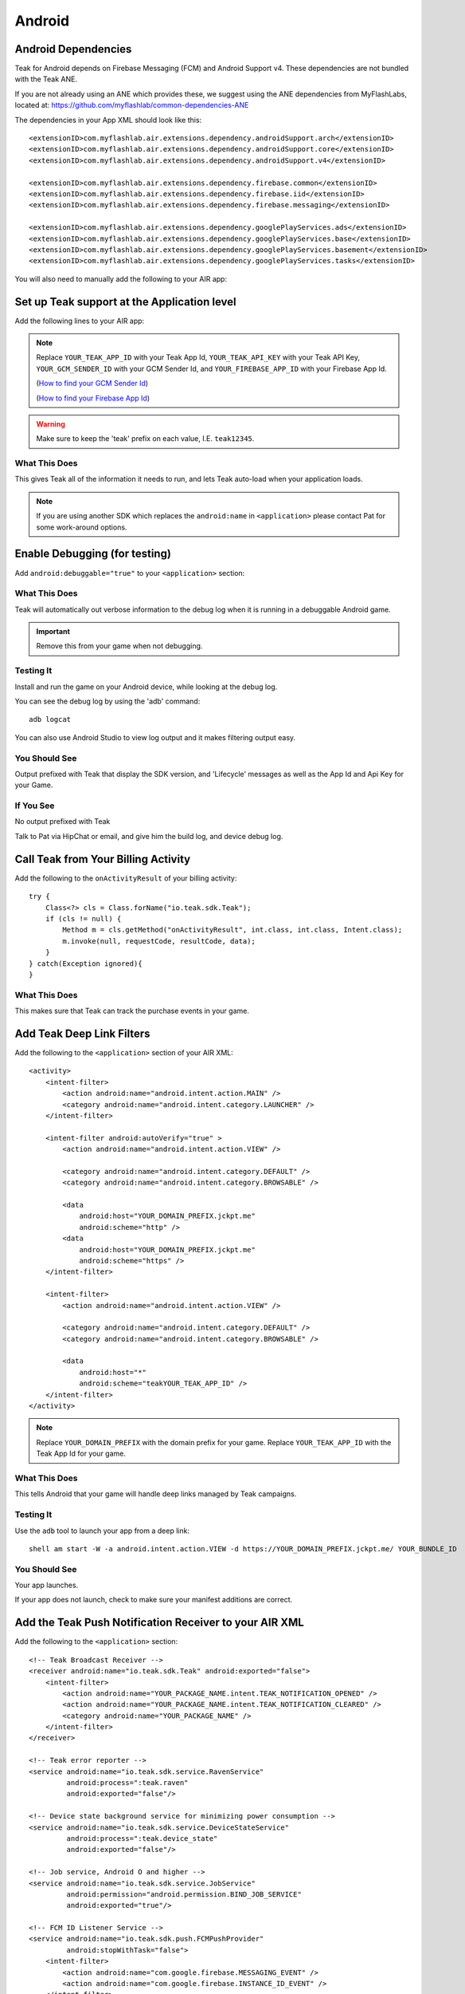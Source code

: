 Android
=======
.. highlight:: xml

.. _android-dependencies:

Android Dependencies
--------------------
Teak for Android depends on Firebase Messaging (FCM) and Android Support v4. These dependencies are not bundled with the Teak ANE.

If you are not already using an ANE which provides these, we suggest using the ANE dependencies from MyFlashLabs, located at: https://github.com/myflashlab/common-dependencies-ANE

The dependencies in your App XML should look like this::

    <extensionID>com.myflashlab.air.extensions.dependency.androidSupport.arch</extensionID>
    <extensionID>com.myflashlab.air.extensions.dependency.androidSupport.core</extensionID>
    <extensionID>com.myflashlab.air.extensions.dependency.androidSupport.v4</extensionID>

    <extensionID>com.myflashlab.air.extensions.dependency.firebase.common</extensionID>
    <extensionID>com.myflashlab.air.extensions.dependency.firebase.iid</extensionID>
    <extensionID>com.myflashlab.air.extensions.dependency.firebase.messaging</extensionID>

    <extensionID>com.myflashlab.air.extensions.dependency.googlePlayServices.ads</extensionID>
    <extensionID>com.myflashlab.air.extensions.dependency.googlePlayServices.base</extensionID>
    <extensionID>com.myflashlab.air.extensions.dependency.googlePlayServices.basement</extensionID>
    <extensionID>com.myflashlab.air.extensions.dependency.googlePlayServices.tasks</extensionID>

You will also need to manually add the following to your AIR app:

.. code-block:: xml
   :emphasize-lines: 6, 7, 12-41

    <android>
        <manifestAdditions>
            <![CDATA[
                <!-- etc -->

                <!-- Required by older versions of Google Play services to create IID tokens -->
                <uses-permission android:name="com.google.android.c2dm.permission.RECEIVE" />

                <application android:name="io.teak.sdk.wrapper.Application">
                    <!-- etc -->

                    <!-- These would have been added by Firebase manifest merger -->
                    <service android:name="com.google.firebase.components.ComponentDiscoveryService"
                             android:exported="false">
                        <meta-data
                            android:name="com.google.firebase.components:com.google.firebase.iid.Registrar"
                            android:value="com.google.firebase.components.ComponentRegistrar" />
                    </service>

                    <receiver android:name="com.google.firebase.iid.FirebaseInstanceIdReceiver"
                              android:exported="true"
                              android:permission="com.google.android.c2dm.permission.SEND">
                        <intent-filter>
                            <action android:name="com.google.android.c2dm.intent.RECEIVE" />
                        </intent-filter>
                    </receiver>

                    <service android:name="com.google.firebase.iid.FirebaseInstanceIdService"
                             android:exported="true">
                        <intent-filter android:priority="-500">
                            <action android:name="com.google.firebase.INSTANCE_ID_EVENT" />
                        </intent-filter>
                    </service>

                    <service android:name="com.google.firebase.messaging.FirebaseMessagingService"
                             android:exported="true">
                        <intent-filter android:priority="-500">
                            <action android:name="com.google.firebase.MESSAGING_EVENT" />
                        </intent-filter>
                    </service>
                    <!-- End Firebase -->

                    <!-- This would have been added by the Firebase JobDispatcher manifest merge -->
                    <service
                        android:name="com.firebase.jobdispatcher.GooglePlayReceiver"
                        android:exported="true"
                        android:permission="com.google.android.gms.permission.BIND_NETWORK_TASK_SERVICE" >
                        <intent-filter>
                            <action android:name="com.google.android.gms.gcm.ACTION_TASK_READY" />
                        </intent-filter>
                    </service>
                    <!-- End Firebase JobDispatcher -->

                    <!-- etc -->
                </application>

                <!-- etc -->
            ]]>
        </manifestAdditions>
    </android>

Set up Teak support at the Application level
--------------------------------------------
Add the following lines to your AIR app:

.. code-block:: xml
   :emphasize-lines: 6-11

    <android>
        <manifestAdditions>
            <![CDATA[
                <!-- etc -->

                <application android:name="io.teak.sdk.wrapper.Application">
                    <meta-data android:name="io_teak_app_id" android:value="teakYOUR_TEAK_APP_ID" />
                    <meta-data android:name="io_teak_api_key" android:value="teakYOUR_TEAK_API_KEY" />
                    <meta-data android:name="io_teak_gcm_sender_id" android:value="teakYOUR_GCM_SENDER_ID" />
                    <meta-data android:name="io_teak_firebase_app_id" android:value="teakYOUR_FIREBASE_APP_ID" />
                </application>

                <!-- etc -->
            ]]>
        </manifestAdditions>
    </android>

.. note:: Replace ``YOUR_TEAK_APP_ID`` with your Teak App Id, ``YOUR_TEAK_API_KEY`` with your Teak API Key, ``YOUR_GCM_SENDER_ID`` with your GCM Sender Id, and ``YOUR_FIREBASE_APP_ID`` with your Firebase App Id.

        (`How to find your GCM Sender Id <https://teak.readthedocs.io/en/latest/firebase-gcm.html>`_)

        (`How to find your Firebase App Id <https://teak.readthedocs.io/en/latest/firebase-app-id.html>`_)

.. warning:: Make sure to keep the 'teak' prefix on each value, I.E. ``teak12345``.


What This Does
^^^^^^^^^^^^^^
This gives Teak all of the information it needs to run, and lets Teak auto-load when your application loads.

.. note:: If you are using another SDK which replaces the ``android:name`` in ``<application>`` please contact Pat for some work-around options.

Enable Debugging (for testing)
------------------------------
Add ``android:debuggable="true"`` to your ``<application>`` section:

.. code-block:: xml
   :emphasize-lines: 6

    <android>
        <manifestAdditions>
            <![CDATA[
                <!-- etc -->

                <application android:name="io.teak.sdk.wraper.Application" android:debuggable="true">

                <!-- etc -->
            ]]>
        </manifestAdditions>
    </android>

What This Does
^^^^^^^^^^^^^^
Teak will automatically out verbose information to the debug log when it is running in a debuggable Android game.

.. important:: Remove this from your game when not debugging.


Testing It
^^^^^^^^^^
Install and run the game on your Android device, while looking at the debug log.

You can see the debug log by using the 'adb' command::

    adb logcat

You can also use Android Studio to view log output and it makes filtering output easy.

You Should See
^^^^^^^^^^^^^^
Output prefixed with Teak that display the SDK version, and 'Lifecycle' messages as well as the App Id and Api Key for your Game.

If You See
^^^^^^^^^^
No output prefixed with Teak

Talk to Pat via HipChat or email, and give him the build log, and device debug log.

Call Teak from Your Billing Activity
------------------------------------
.. highlight:: java

Add the following to the ``onActivityResult`` of your billing activity::

    try {
        Class<?> cls = Class.forName("io.teak.sdk.Teak");
        if (cls != null) {
            Method m = cls.getMethod("onActivityResult", int.class, int.class, Intent.class);
            m.invoke(null, requestCode, resultCode, data);
        }
    } catch(Exception ignored){
    }

What This Does
^^^^^^^^^^^^^^
This makes sure that Teak can track the purchase events in your game.

.. highlight:: xml

Add Teak Deep Link Filters
--------------------------
Add the following to the ``<application>`` section of your AIR XML::

    <activity>
        <intent-filter>
            <action android:name="android.intent.action.MAIN" />
            <category android:name="android.intent.category.LAUNCHER" />
        </intent-filter>

        <intent-filter android:autoVerify="true" >
            <action android:name="android.intent.action.VIEW" />

            <category android:name="android.intent.category.DEFAULT" />
            <category android:name="android.intent.category.BROWSABLE" />

            <data
                android:host="YOUR_DOMAIN_PREFIX.jckpt.me"
                android:scheme="http" />
            <data
                android:host="YOUR_DOMAIN_PREFIX.jckpt.me"
                android:scheme="https" />
        </intent-filter>

        <intent-filter>
            <action android:name="android.intent.action.VIEW" />

            <category android:name="android.intent.category.DEFAULT" />
            <category android:name="android.intent.category.BROWSABLE" />

            <data
                android:host="*"
                android:scheme="teakYOUR_TEAK_APP_ID" />
        </intent-filter>
    </activity>

.. note:: Replace ``YOUR_DOMAIN_PREFIX`` with the domain prefix for your game. Replace ``YOUR_TEAK_APP_ID`` with the Teak App Id for your game.

What This Does
^^^^^^^^^^^^^^
This tells Android that your game will handle deep links managed by Teak campaigns.

Testing It
^^^^^^^^^^
Use the ``adb`` tool to launch your app from a deep link::

    shell am start -W -a android.intent.action.VIEW -d https://YOUR_DOMAIN_PREFIX.jckpt.me/ YOUR_BUNDLE_ID

You Should See
^^^^^^^^^^^^^^
Your app launches.

If your app does not launch, check to make sure your manifest additions are correct.

Add the Teak Push Notification Receiver to your AIR XML
-------------------------------------------------------
Add the following to the ``<application>`` section::

    <!-- Teak Broadcast Receiver -->
    <receiver android:name="io.teak.sdk.Teak" android:exported="false">
        <intent-filter>
            <action android:name="YOUR_PACKAGE_NAME.intent.TEAK_NOTIFICATION_OPENED" />
            <action android:name="YOUR_PACKAGE_NAME.intent.TEAK_NOTIFICATION_CLEARED" />
            <category android:name="YOUR_PACKAGE_NAME" />
        </intent-filter>
    </receiver>

    <!-- Teak error reporter -->
    <service android:name="io.teak.sdk.service.RavenService"
             android:process=":teak.raven"
             android:exported="false"/>

    <!-- Device state background service for minimizing power consumption -->
    <service android:name="io.teak.sdk.service.DeviceStateService"
             android:process=":teak.device_state"
             android:exported="false"/>

    <!-- Job service, Android O and higher -->
    <service android:name="io.teak.sdk.service.JobService"
             android:permission="android.permission.BIND_JOB_SERVICE"
             android:exported="true"/>

    <!-- FCM ID Listener Service -->
    <service android:name="io.teak.sdk.push.FCMPushProvider"
             android:stopWithTask="false">
        <intent-filter>
            <action android:name="com.google.firebase.MESSAGING_EVENT" />
            <action android:name="com.google.firebase.INSTANCE_ID_EVENT" />
        </intent-filter>
    </service>


.. note:: Replace ``YOUR_PACKAGE_NAME`` with the package name of your Android game. Make sure that for air games, you prefix the package name with "air" (if applicable to your game).

What This Does
^^^^^^^^^^^^^^
This allows Teak to receive events related to push notifications.

Set Notification Icons for your Game
------------------------------------
To specify the icon displayed in the system tray, and at the top of the notification, specify these resources.

You will need two versions of this file. One located in ``values`` and the other located in ``values-v21``::

    <?xml version="1.0" encoding="utf-8"?>
    <resources>
        <!-- The tint-color for your silouette icon, format is: 0xAARRGGBB -->
        <integer name="io_teak_notification_accent_color">0xfff15a29</integer>

        <!-- Icons should be white and transparent, and processed with Android Asset Studio -->
        <drawable name="io_teak_small_notification_icon">@drawable/YOUR_ICON_FILE_NAME</drawable>
    </resources>

The file in ``values`` should point to a full-color icon, for devices running less than Android 5, and the file in ``values-v21`` should point to a white and transparent PNG for Android 5 and above.

.. important:: To make sure that your white and transparent PNG shows up properly, use :doc:`Android Asset Studio's Notification icon generator <android/notification-icon>`.
